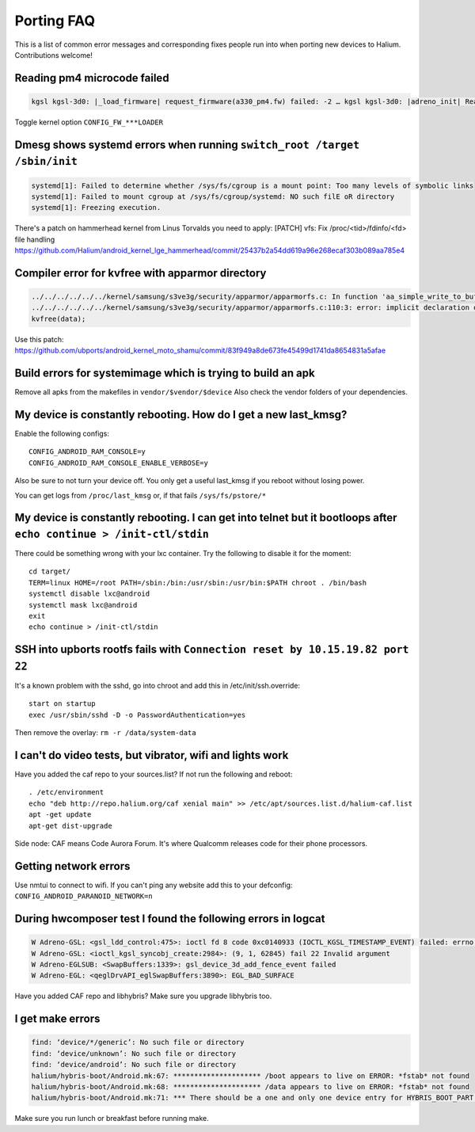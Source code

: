 
Porting FAQ
===========

This is a list of common error messages and corresponding fixes people run into when porting new devices to Halium. 
Contributions welcome!

Reading pm4 microcode failed
----------------------------

.. code-block:: guess

   kgsl kgsl-3d0: |_load_firmware| request_firmware(a330_pm4.fw) failed: -2 … kgsl kgsl-3d0: |adreno_init| Reading pm4 microcode failed a330_pm4.fw

Toggle kernel option ``CONFIG_FW_***LOADER``

Dmesg shows systemd errors when running ``switch_root /target /sbin/init``
--------------------------------------------------------------------------

.. code-block:: guess

   systemd[1]: Failed to determine whether /sys/fs/cgroup is a mount point: Too many levels of symbolic links
   systemd[1]: Failed to mount cgroup at /sys/fs/cgroup/systemd: NO such filE oR directory
   systemd[1]: Freezing execution.

There's a patch on hammerhead kernel from Linus Torvalds you need to apply: [PATCH] vfs: Fix /proc/<tid>/fdinfo/<fd> file handling
https://github.com/Halium/android_kernel_lge_hammerhead/commit/25437b2a54dd619a96e268ecaf303b089aa785e4


Compiler error for kvfree with apparmor directory
-------------------------------------------------

.. code-block:: guess

   ../../../../../../kernel/samsung/s3ve3g/security/apparmor/apparmorfs.c: In function 'aa_simple_write_to_buffer': 
   ../../../../../../kernel/samsung/s3ve3g/security/apparmor/apparmorfs.c:110:3: error: implicit declaration of function 'kvfree' [-Werror=implicit-function-declaration]
   kvfree(data);

Use this patch:
https://github.com/ubports/android_kernel_moto_shamu/commit/83f949a8de673fe45499d1741da8654831a5afae

Build errors for systemimage which is trying to build an apk
------------------------------------------------------------

Remove all apks from the makefiles in ``vendor/$vendor/$device``
Also check the vendor folders of your dependencies.

My device is constantly rebooting. How do I get a new last_kmsg?
----------------------------------------------------------------

Enable the following configs::

   CONFIG_ANDROID_RAM_CONSOLE=y
   CONFIG_ANDROID_RAM_CONSOLE_ENABLE_VERBOSE=y

Also be sure to not turn your device off. 
You only get a useful last_kmsg if you reboot without losing power.

You can get logs from ``/proc/last_kmsg`` or, if that fails ``/sys/fs/pstore/*``


My device is constantly rebooting. I can get into telnet but it bootloops after ``echo continue > /init-ctl/stdin``
-------------------------------------------------------------------------------------------------------------------

There could be something wrong with your lxc container. Try the following to disable it for the moment::

   cd target/
   TERM=linux HOME=/root PATH=/sbin:/bin:/usr/sbin:/usr/bin:$PATH chroot . /bin/bash
   systemctl disable lxc@android
   systemctl mask lxc@android
   exit
   echo continue > /init-ctl/stdin

SSH into upborts rootfs fails with ``Connection reset by 10.15.19.82 port 22``
------------------------------------------------------------------------------

It's a known problem with the sshd, go into chroot and add this in /etc/init/ssh.override::

   start on startup
   exec /usr/sbin/sshd -D -o PasswordAuthentication=yes

Then remove the overlay: ``rm -r /data/system-data``

I can't do video tests, but vibrator, wifi and lights work
----------------------------------------------------------

Have you added the caf repo to your sources.list? If not run the following and reboot::
   
   . /etc/environment
   echo "deb http://repo.halium.org/caf xenial main" >> /etc/apt/sources.list.d/halium-caf.list
   apt -get update
   apt-get dist-upgrade

Side node: CAF means Code Aurora Forum. It's where Qualcomm releases code for their phone processors.

Getting network errors
----------------------

Use nmtui to connect to wifi.
If you can't ping any website add this to your defconfig: ``CONFIG_ANDROID_PARANOID_NETWORK=n``


During hwcomposer test I found the following errors in logcat
-------------------------------------------------------------

.. code-block:: guess
   
   W Adreno-GSL: <gsl_ldd_control:475>: ioctl fd 8 code 0xc0140933 (IOCTL_KGSL_TIMESTAMP_EVENT) failed: errno 22 Invalid argument
   W Adreno-GSL: <ioctl_kgsl_syncobj_create:2984>: (9, 1, 62845) fail 22 Invalid argument
   W Adreno-EGLSUB: <SwapBuffers:1339>: gsl_device_3d_add_fence_event failed
   W Adreno-EGL: <qeglDrvAPI_eglSwapBuffers:3890>: EGL_BAD_SURFACE

Have you added CAF repo and libhybris? Make sure you upgrade libhybris too.

I get make errors
-----------------

.. code-block:: guess

   find: ‘device/*/generic’: No such file or directory
   find: ‘device/unknown’: No such file or directory
   find: ‘device/android’: No such file or directory
   halium/hybris-boot/Android.mk:67: ********************* /boot appears to live on ERROR: *fstab* not found
   halium/hybris-boot/Android.mk:68: ********************* /data appears to live on ERROR: *fstab* not found
   halium/hybris-boot/Android.mk:71: *** There should be a one and only one device entry for HYBRIS_BOOT_PART and HYBRIS_DATA_PART.

Make sure you run lunch or breakfast before running make.



